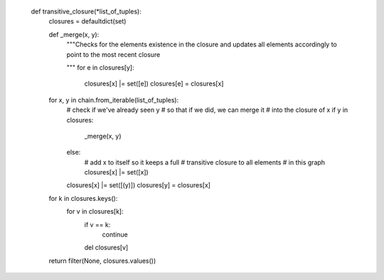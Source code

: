     def transitive_closure(*list_of_tuples):
        closures = defaultdict(set)

        def _merge(x, y):
            """Checks for the elements existence in the
            closure and updates all elements accordingly
            to point to the most recent closure

            """
            for e in closures[y]:
                closures[x] |= set([e])
                closures[e] = closures[x]

        for x, y in chain.from_iterable(list_of_tuples):
            # check if we've already seen y
            # so that if we did, we can merge it
            # into the closure of x
            if y in closures:
                _merge(x, y)
            else:
                # add x to itself so it keeps a full
                # transitive closure to all elements
                # in this graph
                closures[x] |= set([x])

            closures[x] |= set([(y)])
            closures[y] = closures[x]

        for k in closures.keys():
            for v in closures[k]:
                if v == k:
                    continue
                del closures[v]

        return filter(None, closures.values())
